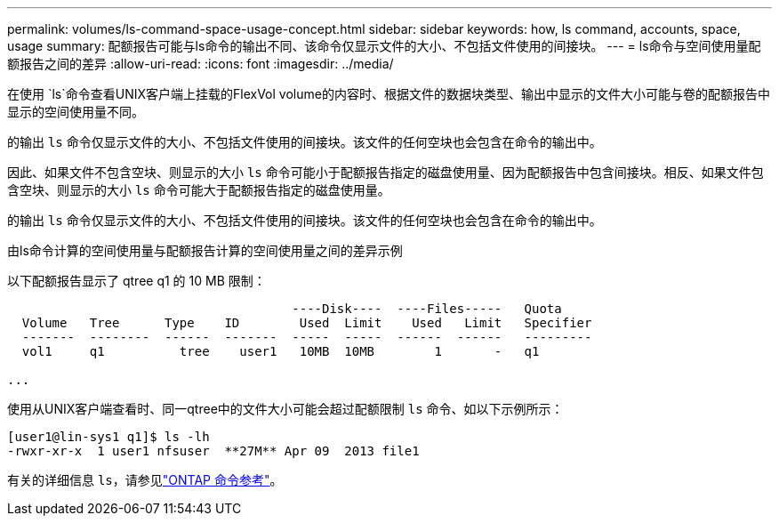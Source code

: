 ---
permalink: volumes/ls-command-space-usage-concept.html 
sidebar: sidebar 
keywords: how, ls command, accounts, space, usage 
summary: 配额报告可能与ls命令的输出不同、该命令仅显示文件的大小、不包括文件使用的间接块。 
---
= ls命令与空间使用量配额报告之间的差异
:allow-uri-read: 
:icons: font
:imagesdir: ../media/


[role="lead"]
在使用 `ls`命令查看UNIX客户端上挂载的FlexVol volume的内容时、根据文件的数据块类型、输出中显示的文件大小可能与卷的配额报告中显示的空间使用量不同。

的输出 `ls` 命令仅显示文件的大小、不包括文件使用的间接块。该文件的任何空块也会包含在命令的输出中。

因此、如果文件不包含空块、则显示的大小 `ls` 命令可能小于配额报告指定的磁盘使用量、因为配额报告中包含间接块。相反、如果文件包含空块、则显示的大小 `ls` 命令可能大于配额报告指定的磁盘使用量。

的输出 `ls` 命令仅显示文件的大小、不包括文件使用的间接块。该文件的任何空块也会包含在命令的输出中。

.由ls命令计算的空间使用量与配额报告计算的空间使用量之间的差异示例
以下配额报告显示了 qtree q1 的 10 MB 限制：

[listing]
----

                                      ----Disk----  ----Files-----   Quota
  Volume   Tree      Type    ID        Used  Limit    Used   Limit   Specifier
  -------  --------  ------  -------  -----  -----  ------  ------   ---------
  vol1     q1          tree    user1   10MB  10MB        1       -   q1

...
----
使用从UNIX客户端查看时、同一qtree中的文件大小可能会超过配额限制 `ls` 命令、如以下示例所示：

[listing]
----
[user1@lin-sys1 q1]$ ls -lh
-rwxr-xr-x  1 user1 nfsuser  **27M** Apr 09  2013 file1
----
有关的详细信息 `ls`，请参见link:https://docs.netapp.com/us-en/ontap-cli/search.html?q=ls["ONTAP 命令参考"^]。
